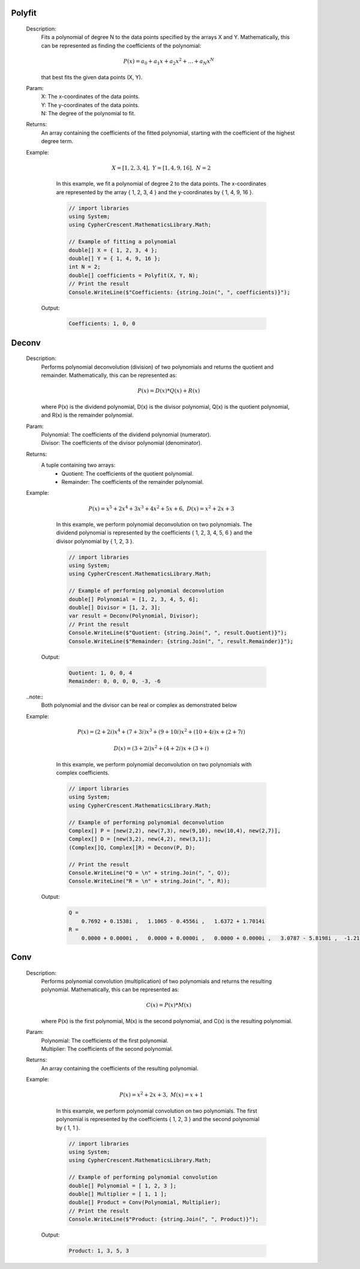 

Polyfit
=======
   Description: 
       Fits a polynomial of degree N to the data points specified by the arrays X and Y.
       Mathematically, this can be represented as finding the coefficients of the polynomial:

       .. math::
          P(x) = a_0 + a_1 x + a_2 x^2 + ... + a_N x^N
       that best fits the given data points (X, Y).
   Param: 
      | X:  The x-coordinates of the data points.
      | Y:  The y-coordinates of the data points.
      | N:  The degree of the polynomial to fit.
   Returns: 
       An array containing the coefficients of the fitted polynomial, starting with the coefficient of the highest degree term.
   Example: 

          .. math::
             X = [1, 2, 3, 4],~ Y = [1, 4, 9, 16],~ N = 2
       In this example, we fit a polynomial of degree 2 to the data points.
       The x-coordinates are represented by the array { 1, 2, 3, 4 } and the y-coordinates by { 1, 4, 9, 16 }.

       .. code-block:: CSharp 

          // import libraries
          using System;
          using CypherCrescent.MathematicsLibrary.Math;
      
          // Example of fitting a polynomial
          double[] X = { 1, 2, 3, 4 };
          double[] Y = { 1, 4, 9, 16 };
          int N = 2;
          double[] coefficients = Polyfit(X, Y, N);
          // Print the result
          Console.WriteLine($"Coefficients: {string.Join(", ", coefficients)}");

      Output: 


       .. code-block:: Terminal 

          Coefficients: 1, 0, 0


Deconv
======
   Description: 
       Performs polynomial deconvolution (division) of two polynomials and returns the quotient and remainder.
       Mathematically, this can be represented as:

       .. math::
          P(x) = D(x) * Q(x) + R(x)
       where P(x) is the dividend polynomial, D(x) is the divisor polynomial, Q(x) is the quotient polynomial, and R(x) is the remainder polynomial.
   Param: 
      | Polynomial:  The coefficients of the dividend polynomial (numerator).
      | Divisor:  The coefficients of the divisor polynomial (denominator).
   Returns: 
       A tuple containing two arrays:
          - Quotient: The coefficients of the quotient polynomial.
          - Remainder: The coefficients of the remainder polynomial.
   Example: 

          .. math::
             P(x) = x^5 + 2x^4 + 3x^3 + 4x^2 + 5x + 6,~ D(x) = x^2 + 2x + 3
       In this example, we perform polynomial deconvolution on two polynomials.
       The dividend polynomial is represented by the coefficients { 1, 2, 3, 4, 5, 6 } and the divisor polynomial by { 1, 2, 3 }.

       .. code-block:: CSharp 

          // import libraries
          using System;
          using CypherCrescent.MathematicsLibrary.Math;
      
          // Example of performing polynomial deconvolution
          double[] Polynomial = [1, 2, 3, 4, 5, 6];
          double[] Divisor = [1, 2, 3];
          var result = Deconv(Polynomial, Divisor);
          // Print the result
          Console.WriteLine($"Quotient: {string.Join(", ", result.Quotient)}");
          Console.WriteLine($"Remainder: {string.Join(", ", result.Remainder)}");

      Output: 


       .. code-block:: Terminal 

          Quotient: 1, 0, 0, 4
          Remainder: 0, 0, 0, 0, -3, -6

   ..note::
       Both polynomial and the divisor can be real or complex as demonstrated below



   Example: 

          .. math::
             P(x) = (2+2i)x^4 + (7+3i)x^3 + (9+10i)x^2 + (10+4i)x + (2+7i)
       

          .. math::
             D(x) = (3+2i)x^2 + (4+2i)x + (3+i)
       In this example, we perform polynomial deconvolution on two polynomials with complex coefficients.

       .. code-block:: CSharp 

          // import libraries
          using System;
          using CypherCrescent.MathematicsLibrary.Math;
      
          // Example of performing polynomial deconvolution
          Complex[] P = [new(2,2), new(7,3), new(9,10), new(10,4), new(2,7)], 
          Complex[] D = [new(3,2), new(4,2), new(3,1)];
          (Complex[]Q, Complex[]R) = Deconv(P, D);
      
          // Print the result
          Console.WriteLine("Q = \n" + string.Join(", ", Q)); 
          Console.WriteLine("R = \n" + string.Join(", ", R));

      Output: 


       .. code-block:: Terminal 

          Q = 
              0.7692 + 0.1538i ,   1.1065 - 0.4556i ,   1.6372 + 1.7014i
          R =
              0.0000 + 0.0000i ,   0.0000 + 0.0000i ,   0.0000 + 0.0000i ,   3.0787 - 5.8198i ,  -1.2103 + 0.2585i


Conv
====
   Description: 
       Performs polynomial convolution (multiplication) of two polynomials and returns the resulting polynomial.
       Mathematically, this can be represented as:

       .. math::
          C(x) = P(x) * M(x)
       where P(x) is the first polynomial, M(x) is the second polynomial, and C(x) is the resulting polynomial.
   Param: 
      | Polynomial:  The coefficients of the first polynomial.
      | Multiplier:  The coefficients of the second polynomial.
   Returns: 
       An array containing the coefficients of the resulting polynomial.
   Example: 

          .. math::
             P(x) = x^2 + 2x + 3,~ M(x) = x + 1
       In this example, we perform polynomial convolution on two polynomials.
       The first polynomial is represented by the coefficients { 1, 2, 3 } and the second polynomial by { 1, 1 }.

       .. code-block:: CSharp 

          // import libraries
          using System;
          using CypherCrescent.MathematicsLibrary.Math;
      
          // Example of performing polynomial convolution
          double[] Polynomial = [ 1, 2, 3 ];
          double[] Multiplier = [ 1, 1 ];
          double[] Product = Conv(Polynomial, Multiplier);
          // Print the result
          Console.WriteLine($"Product: {string.Join(", ", Product)}");

      Output: 


       .. code-block:: Terminal 

          Product: 1, 3, 5, 3
